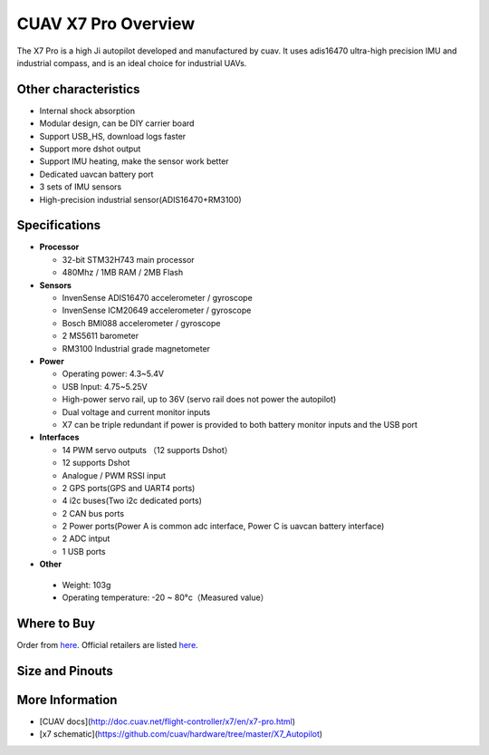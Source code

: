 .. _common-cuav-x7-pro-overview:

================
CUAV X7 Pro Overview
================

.. image:: ../../../images/cuav_autopilot/x7-pro/x7-pro.jpg
    :target: ../_images/x7-pro.jpg
    :width: 360px

The X7 Pro is a high Ji autopilot developed and manufactured by cuav. It uses adis16470 ultra-high precision IMU and industrial compass, and is an ideal choice for industrial UAVs.

Other characteristics
=====================

- Internal shock absorption
- Modular design, can be DIY carrier board
- Support USB_HS, download logs faster
- Support more dshot output
- Support IMU heating, make the sensor work better
- Dedicated uavcan battery port
- 3 sets of IMU sensors
- High-precision industrial sensor(ADIS16470+RM3100)

Specifications
==============

-  **Processor**

   -  32-bit STM32H743 main processor
   -  480Mhz / 1MB RAM / 2MB Flash

-  **Sensors**

   -  InvenSense ADIS16470 accelerometer / gyroscope
   -  InvenSense ICM20649  accelerometer / gyroscope
   -  Bosch BMI088 accelerometer / gyroscope
   -  2 MS5611 barometer
   -  RM3100 Industrial grade magnetometer

-  **Power**

   -  Operating power: 4.3~5.4V
   -  USB Input: 4.75~5.25V
   -  High-power servo rail, up to 36V
      (servo rail does not power the autopilot)
   -  Dual voltage and current monitor inputs
   -  X7 can be triple redundant if power is provided
      to both battery monitor inputs and the USB port

-  **Interfaces**

   -  14 PWM servo outputs （12 supports Dshot）
   -  12 supports Dshot
   -  Analogue / PWM RSSI input
   -  2 GPS ports(GPS and UART4 ports)
   -  4 i2c buses(Two i2c dedicated ports)
   -  2 CAN bus ports
   -  2 Power ports(Power A is common adc interface, Power C is uavcan battery interface)
   -  2  ADC intput
   -  1 USB ports

-  **Other**

  -  Weight: 103g
  -  Operating temperature: -20 ~ 80°c（Measured value）


Where to Buy
============

Order from `here <https://store.cuav.net/index.php>`__.
Official retailers are listed `here  <https://leixun.aliexpress.com/>`__.

Size and Pinouts
================

.. image:: ../../../images/cuav_autopilot/x7/x7-pro-size.jpg
    :target: ../_images/cuav_autopilot/x7/x7-pro-size.jpg
    
.. image:: ../../../images/cuav_autopilot/x7/x7-pinouts.jpg
    :target: ../_images/cuav_autopilot/x7/x7-pinouts.jpg
    
More Information
================

* [CUAV docs](http://doc.cuav.net/flight-controller/x7/en/x7-pro.html)

* [x7 schematic](https://github.com/cuav/hardware/tree/master/X7_Autopilot)